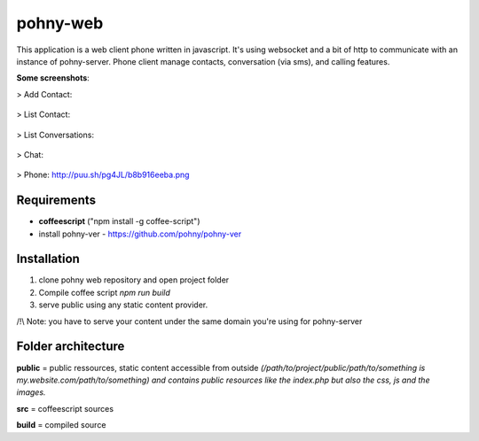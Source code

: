 =========
pohny-web
=========

This application is a web client phone written in javascript.
It's using websocket and a bit of http to communicate with an instance of pohny-server.
Phone client manage contacts, conversation (via sms), and calling features.

**Some screenshots**:

> Add Contact:

  .. image:: https://raw.githubusercontent.com/pohny/pohny-web/master/assets/add_contact.png
     :alt: Add contact
     :width: 100%
     :align: left

> List Contact:

  .. image:: https://raw.githubusercontent.com/pohny/pohny-web/master/assets/contacts.png
     :alt: List contact
     :width: 100%
     :align: left

> List Conversations:

  .. image:: https://raw.githubusercontent.com/pohny/pohny-web/master/assets/conversations.png
     :alt: List Conversation
     :width: 100%
     :align: left

> Chat:

  .. image:: https://raw.githubusercontent.com/pohny/pohny-web/master/assets/conversation.png
     :alt: Chat
     :width: 100%
     :align: left

> Phone: http://puu.sh/pg4JL/b8b916eeba.png

  .. image:: https://raw.githubusercontent.com/pohny/pohny-web/master/assets/voice.png
     :alt: Phone
     :width: 100%
     :align: left



Requirements
============

- **coffeescript** ("npm install -g coffee-script")

- install pohny-ver - https://github.com/pohny/pohny-ver


Installation
=============

1. clone pohny web repository and open project folder

2. Compile coffee script `npm run build`

3. serve public using any static content provider.

/!\\ Note: you have to serve your content under the same domain you're using for pohny-server


Folder architecture
===================

**public**  = public ressources, static content accessible from outside
*(/path/to/project/public/path/to/something is my.website.com/path/to/something) and contains public resources like the index.php but also the css, js and the images.*

**src**     = coffeescript sources

**build**   = compiled source

